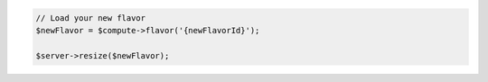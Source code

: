 .. code-block:: php

    // Load your new flavor
    $newFlavor = $compute->flavor('{newFlavorId}');

    $server->resize($newFlavor);